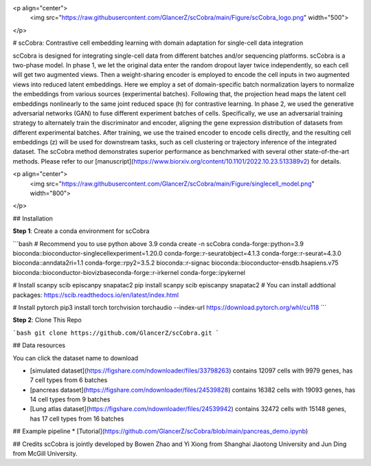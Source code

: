 <p align="center">
  <img src="https://raw.githubusercontent.com/GlancerZ/scCobra/main/Figure/scCobra_logo.png" width="500">
</p>

# scCobra: Contrastive cell embedding learning with domain adaptation for single-cell data integration 
  
scCobra is designed for integrating single-cell data from different batches and/or sequencing platforms. scCobra is a two-phase model. In phase 1, we let the original data enter the random dropout layer twice independently, so each cell will get two augmented views. Then a weight-sharing encoder is employed to encode the cell inputs in two augmented views into reduced latent embeddings. Here we employ a set of domain-specific batch normalization layers to normalize the embeddings from various sources (experimental batches). Following that, the projection head maps the latent cell embeddings nonlinearly to the same joint reduced space (h) for contrastive learning. In phase 2, we used the generative adversarial networks (GAN) to fuse different experiment batches of cells. Specifically, we use an adversarial training strategy to alternately train the discriminator and encoder, aligning the gene expression distribution of datasets from different experimental batches. After training, we use the trained encoder to encode cells directly, and the resulting cell embeddings (z) will be used for downstream tasks, such as cell clustering or trajectory inference of the integrated dataset. The scCobra method demonstrates superior performance as benchmarked with several other state-of-the-art methods. Please refer to our [manuscript](https://www.biorxiv.org/content/10.1101/2022.10.23.513389v2) for details.

<p align="center">
  <img src="https://raw.githubusercontent.com/GlancerZ/scCobra/main/Figure/singlecell_model.png" width="800">
</p>

## Installation

**Step 1**: Create a conda environment for scCobra

```bash
# Recommend you to use python above 3.9
conda create -n scCobra conda-forge::python=3.9 bioconda::bioconductor-singlecellexperiment=1.20.0 conda-forge::r-seuratobject=4.1.3 conda-forge::r-seurat=4.3.0 bioconda::anndata2ri=1.1 conda-forge::rpy2=3.5.2 bioconda::r-signac bioconda::bioconductor-ensdb.hsapiens.v75 bioconda::bioconductor-biovizbaseconda-forge::r-irkernel conda-forge::ipykernel

# Install scanpy scib episcanpy snapatac2
pip install scanpy scib episcanpy snapatac2
# You can install addtional packages: https://scib.readthedocs.io/en/latest/index.html

# Install pytorch
pip3 install torch torchvision torchaudio --index-url https://download.pytorch.org/whl/cu118
``` 

**Step 2**: Clone This Repo

```bash
git clone https://github.com/GlancerZ/scCobra.git
```

## Data resources

You can click the dataset name to download

* [simulated dataset](https://figshare.com/ndownloader/files/33798263) contains 12097 cells with 9979 genes, has 7 cell types from 6 batches
* [pancreas dataset](https://figshare.com/ndownloader/files/24539828) contains 16382 cells with 19093 genes, has 14 cell types from 9 batches
* [Lung atlas dataset](https://figshare.com/ndownloader/files/24539942) contains 32472 cells with 15148 genes, has 17 cell types from 16 batches


## Example pipeline
* [Tutorial](https://github.com/GlancerZ/scCobra/blob/main/pancreas_demo.ipynb)

## Credits
scCobra is jointly developed by Bowen Zhao and Yi Xiong from Shanghai Jiaotong University and Jun Ding from McGill University.
